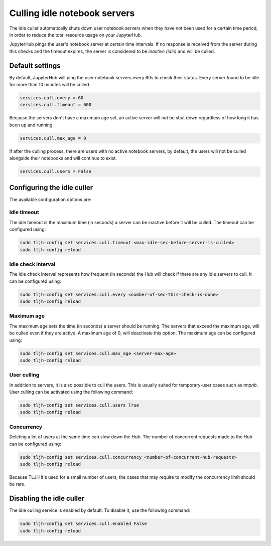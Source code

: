 .. _topic/idle-culler:

=============================
Culling idle notebook servers
=============================

The idle culler automatically shuts down user notebook servers when they have
not been used for a certain time period, in order to reduce the total resource
usage on your JupyterHub.


JupyterHub pings the user's notebook server at certain time intervals. If no response
is received from the server during this checks and the timeout expires, the server is
considered to be *inactive (idle)* and will be culled.


Default settings
================

By default, JupyterHub will ping the user notebook servers every 60s to check their
status. Every server found to be idle for more than 10 minutes will be culled.

.. code-block:: python

	services.cull.every = 60
	services.cull.timeout = 600

Because the servers don't have a maximum age set, an active server will not be shut down
regardless of how long it has been up and running.

.. code-block:: python

	services.cull.max_age = 0

If after the culling process, there are users with no active notebook servers, by default,
the users will not be culled alongside their notebooks and will continue to exist.

.. code-block:: python

	services.cull.users = False


Configuring the idle culler
===========================

The available configuration options are:

Idle timeout
------------
The idle timeout is the maximum time (in seconds) a server can be inactive before it
will be culled. The timeout can be configured using:

.. code-block:: bash

	sudo tljh-config set services.cull.timeout <max-idle-sec-before-server-is-culled>
	sudo tljh-config reload

Idle check interval
-------------------
The idle check interval represents how frequent (in seconds) the Hub will
check if there are any idle servers to cull. It can be configured using:

.. code-block:: bash

 	sudo tljh-config set services.cull.every <number-of-sec-this-check-is-done>
 	sudo tljh-config reload

Maximum age
-----------
The maximum age sets the time (in seconds) a server should be running.
The servers that exceed the maximum age, will be culled even if they are active.
A maximum age of 0, will deactivate this option.
The maximum age can be configured using:

.. code-block:: bash

 	sudo tljh-config set services.cull.max_age <server-max-age>
 	sudo tljh-config reload

User culling
------------
In addition to servers, it is also possible to cull the users. This is usually
suited for temporary-user cases such as *tmpnb*.
User culling can be activated using the following command:

.. code-block:: bash

 	sudo tljh-config set services.cull.users True
 	sudo tljh-config reload

Concurrency
-----------
Deleting a lot of users at the same time can slow down the Hub.
The number of concurrent requests made to the Hub can be configured using:

.. code-block:: bash

 	sudo tljh-config set services.cull.concurrency <number-of-concurrent-hub-requests>
 	sudo tljh-config reload

Because TLJH it's used for a small number of users, the cases that may require to
modify the concurrency limit should be rare.


Disabling the idle culler
=========================

The idle culling service is enabled by default. To disable it, use the following
command:

.. code-block:: bash

   sudo tljh-config set services.cull.enabled False
   sudo tljh-config reload
